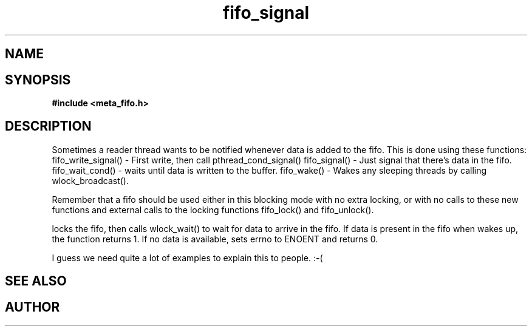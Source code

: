 .TH fifo_signal 3 2016-01-30 "" "The Meta C Library"
.SH NAME
.Nm fifo_signal
.Nm fifo_write_signal
.Nm fifo_wait_cond
.Nm fifo_wake
.Nd Signalling functions for meta_fifo
.SH SYNOPSIS
.B #include <meta_fifo.h>
.sp
.Fo "int fifo_write_signal"
.Fa "fifo p"
.Fa "void *data"
.Fc
.Fo "int fifo_wait_cond"
.Fa "fifo p"
.Fc
.Fo "int fifo_wake"
.Fa "fifo p"
.Fc
.Fo "int fifo_signal"
.Fa "fifo p"
.Fc
.SH DESCRIPTION
Sometimes a reader thread wants to be notified whenever data is added to
the fifo. This is done using these functions:
fifo_write_signal() - First write, then call pthread_cond_signal()
fifo_signal() - Just signal that there's data in the fifo.
fifo_wait_cond() - waits until data is written to the buffer.
fifo_wake() - Wakes any sleeping threads by calling wlock_broadcast().
.PP
Remember that a fifo should be used either in this blocking mode with
no extra locking, or with no calls to these new functions and external
calls to the locking functions fifo_lock() and fifo_unlock(). 
.PP
.Nm fifo_wait_cond()
locks the fifo, then calls wlock_wait() to wait for data to arrive in
the fifo. If data is present in the fifo when 
.Nm fifo_wait_cond()
wakes up, the function returns 1. If no data is available, 
.Nm fifo_wait_cond()
sets errno to ENOENT and returns 0.
.PP
I guess we need quite a lot of examples to explain this to people. :-(
.SH SEE ALSO
.Xr meta_wlock 3
.SH AUTHOR
.An B. Augestad, bjorn.augestad@gmail.com
